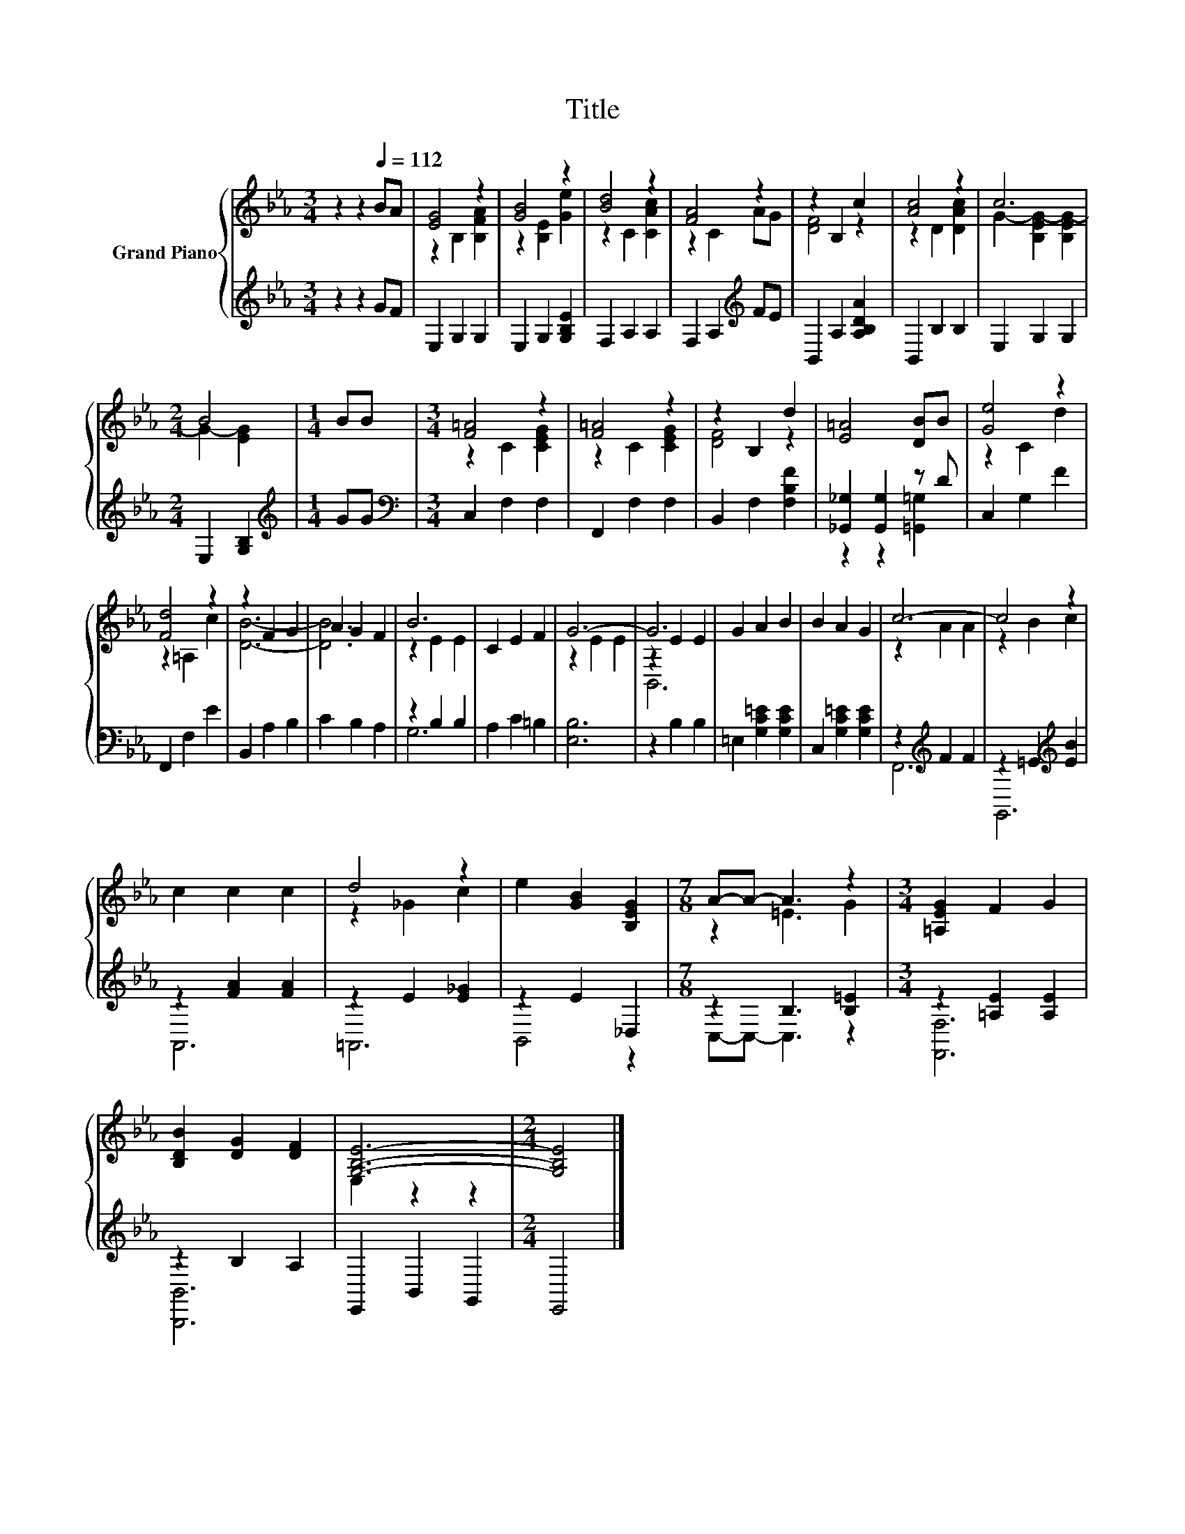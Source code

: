 X:1
T:Title
%%score { ( 1 3 5 ) | ( 2 4 ) }
L:1/8
M:3/4
K:Eb
V:1 treble nm="Grand Piano"
V:3 treble 
V:5 treble 
V:2 treble 
V:4 treble 
V:1
 z2 z2[Q:1/4=112] BA | [EG]4 z2 | [GB]4 z2 | [Bd]4 z2 | [FA]4 z2 | z2 B,2 c2 | [Ac]4 z2 | c6 | %8
[M:2/4] B4 |[M:1/4] BB |[M:3/4] [F=A]4 z2 | [F=A]4 z2 | z2 B,2 d2 | [E=A]4 [DB]B | [Ge]4 z2 | %15
 [Fd]4 z2 | z2 F2 G2 | A2 G2 F2 | B6 | C2 E2 F2 | G6- | G6 | G2 A2 B2 | B2 A2 G2 | c6- | c4 z2 | %26
 c2 c2 c2 | d4 z2 | e2 [GB]2 [B,EG]2 |[M:7/8] A-A- A3 z2 |[M:3/4] [=A,EG]2 F2 G2 | %31
 [B,DB]2 [DG]2 [DF]2 | [G,B,E]6- |[M:2/4] [G,B,E]4 |] %34
V:2
 z2 z2 GF | E,2 G,2 G,2 | E,2 G,2 [G,B,E]2 | F,2 A,2 A,2 | F,2 A,2[K:treble] FE | %5
 B,,2 A,2 [A,B,DA]2 | B,,2 B,2 B,2 | E,2 G,2 G,2 |[M:2/4] E,2 [G,B,]2 |[M:1/4][K:treble] GG | %10
[M:3/4][K:bass] C,2 F,2 F,2 | F,,2 F,2 F,2 | B,,2 F,2 [F,B,F]2 | [_G,,_G,]2 [G,,G,]2 z D | %14
 C,2 G,2 F2 | F,,2 F,2 E2 | B,,2 A,2 B,2 | C2 B,2 A,2 | z2 B,2 B,2 | A,2 C2 =B,2 | [E,B,]6 | %21
 z2 B,2 B,2 | =E,2 [G,C=E]2 [G,CE]2 | C,2 [G,C=E]2 [G,CE]2 | z2[K:treble] F2 F2 | %25
 z2 =E2[K:treble] [EB]2 | z2 [FA]2 [FA]2 | z2 E2 [E_G]2 | z2 E2 _D,2 |[M:7/8] z2 B,3 [B,=E]2 | %30
[M:3/4] z2 [=A,E]2 [A,E]2 | z2 B,2 A,2 | E,,2 B,,2 G,,2 |[M:2/4] E,,4 |] %34
V:3
 x6 | z2 B,2 [B,FA]2 | z2 [B,E]2 [Ge]2 | z2 C2 [CAc]2 | z2 C2 AG | [DF]4 z2 | z2 D2 [DAc]2 | %7
 G2- [B,EG-]2 [B,EG-]2 |[M:2/4] G2- [EG]2 |[M:1/4] x2 |[M:3/4] z2 C2 [CEG]2 | z2 C2 [CEG]2 | %12
 [DF]4 z2 | x6 | z2 C2 d2 | z2 =A,2 c2 | [DB]6- | [DB]6 | z2 E2 E2 | x6 | z2 E2 E2 | z2 E2 E2 | %22
 x6 | x6 | z2 A2 A2 | z2 B2 c2 | x6 | z2 _G2 c2 | x6 |[M:7/8] z2 =E3 G2 |[M:3/4] x6 | x6 | %32
 E,2 z2 z2 |[M:2/4] x4 |] %34
V:4
 x6 | x6 | x6 | x6 | x4[K:treble] x2 | x6 | x6 | x6 |[M:2/4] x4 |[M:1/4][K:treble] x2 | %10
[M:3/4][K:bass] x6 | x6 | x6 | z2 z2 [=G,,=G,]2 | x6 | x6 | x6 | x6 | G,6 | x6 | x6 | x6 | x6 | %23
 x6 | F,,6[K:treble] | G,,6[K:treble] | A,,6 | =A,,6 | B,,4 z2 |[M:7/8] C,-C,- C,3 z2 | %30
[M:3/4] [F,,F,]6 | [B,,,B,,]6 | x6 |[M:2/4] x4 |] %34
V:5
 x6 | x6 | x6 | x6 | x6 | x6 | x6 | x6 |[M:2/4] x4 |[M:1/4] x2 |[M:3/4] x6 | x6 | x6 | x6 | x6 | %15
 x6 | x6 | x6 | x6 | x6 | x6 | B,,6 | x6 | x6 | x6 | x6 | x6 | x6 | x6 |[M:7/8] x7 |[M:3/4] x6 | %31
 x6 | x6 |[M:2/4] x4 |] %34

